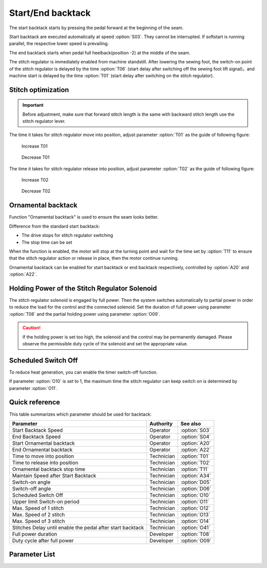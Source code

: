 Start/End backtack
==================

The start backtack starts by pressing the pedal forward at the beginning of the seam.

Start backtack are executed automatically at speed :option:`S03`. They cannot be
interrupted. If softstart is running parallel, the respective lower speed is prevailing.

The end backtack starts when pedal full heelback(position -2) at the middle of the seam.

The stitch regulator is immediately enabled from machine standstill. After lowering the
sewing foot, the switch-on point of the stitch regulator is delayed by the time
:option:`T06` (start delay after switching off the sewing foot lift signal)，and machine
start is delayed by the time :option:`T01` (start delay after switching on the stitch
regulator).

Stitch optimization
-------------------

.. important::

    Before adjustment, make sure that forward stitch length is the same with backward
    stitch length use the stitch regulator lever.

The time it takes for stitch regulator move into position, adjust parameter
:option:`T01` as the guide of following figure:

.. figure:: ../_static/common/add_t01.excalidraw.svg
    :scale: 150 %
    :alt: Increase T01

    Increase T01

.. figure:: ../_static/common/sub_t01.excalidraw.svg
    :scale: 150 %
    :alt: Decrease T01

    Decrease T01

The time it takes for stitch regulator release into position, adjust parameter
:option:`T02` as the guide of following figure:

.. figure:: ../_static/common/add_t02.excalidraw.svg
    :scale: 150 %
    :alt: Increase T02

    Increase T02

.. figure:: ../_static/common/sub_t02.excalidraw.svg
    :scale: 150 %
    :alt: Decrease T02

    Decrease T02

Ornamental backtack
-------------------

Function "Ornamental backtack" is used to ensure the seam looks better.

Difference from the standard start backtack:

- The drive stops for stitch regulator switching
- The stop time can be set

When the function is enabled, the motor will stop at the turning point and wait for the
time set by :option:`T11` to ensure that the stitch regulator action or release in
place, then the motor continue running.

Ornamental backtack can be enabled for start backtack or end backtack respectively,
controlled by :option:`A20` and :option:`A22`.

Holding Power of the Stitch Regulator Solenoid
----------------------------------------------

The stitch regulator solenoid is engaged by full power. Then the system switches
automatically to partial power in order to reduce the load for the control and the
connected solenoid. Set the duration of full power using parameter :option:`T08` and the
partial holding power using parameter :option:`O09`.

.. caution::

    If the holding power is set too high, the solenoid and the control may be
    permanently damaged. Please observe the permissible duty cycle of the solenoid and
    set the appropriate value.

Scheduled Switch Off
--------------------

To reduce heat generation, you can enable the timer switch-off function.

If parameter :option:`O10` is set to 1, the maximum time the stitch regulator can keep
switch on is determined by parameter :option:`O11`.

Quick reference
---------------

This table summarizes which parameter should be used for backtack:

========================================================== ========== =============
Parameter                                                  Authority  See also
========================================================== ========== =============
Start Backtack Speed                                       Operator   :option:`S03`
End Backtack Speed                                         Operator   :option:`S04`
Start Ornamental backtack                                  Operator   :option:`A20`
End Ornamental backtack                                    Operator   :option:`A22`
Time to move into position                                 Technician :option:`T01`
Time to release into position                              Technician :option:`T02`
Ornamental backtack stop time                              Technician :option:`T11`
Maintain Speed after Start Backtack                        Technician :option:`A34`
Switch-on angle                                            Technician :option:`D05`
Switch-off angle                                           Technician :option:`D06`
Scheduled Switch Off                                       Technician :option:`O10`
Upper limit Switch-on period                               Technician :option:`O11`
Max. Speed of 1 stitch                                     Technician :option:`O12`
Max. Speed of 2 stitch                                     Technician :option:`O13`
Max. Speed of 3 stitch                                     Technician :option:`O14`
Stitches Delay until enable the pedal after start backtack Technician :option:`O41`
Full power duration                                        Developer  :option:`T08`
Duty cycle after full power                                Developer  :option:`O09`
========================================================== ========== =============

Parameter List
--------------

.. option:: S03

    -Max  4500
    -Min  50
    -Unit  spm
    -Description  Maximum speed in backtack at seam begin.

.. option:: S04

    -Max  4500
    -Min  50
    -Unit  spm
    -Description  Maximum speed in backtack at seam end.

.. option:: A20

    -Max  1
    -Min  0
    -Unit  --
    -Description
      | Start ornamental backtack:
      | 0 = Off;
      | 1 = On.

.. option:: A22

    -Max  1
    -Min  0
    -Unit  --
    -Description
      | End ornamental backtack:
      | 0 = Off;
      | 1 = On.

.. option:: T01

    -Max  200
    -Min  1
    -Unit  ms
    -Description  Time required for the stitch regulator to move into position.

.. option:: T02

    -Max  200
    -Min  1
    -Unit  ms
    -Description  Time required for the stitch regulator to release into position.

.. option:: T11

    -Max  1000
    -Min  1
    -Unit  ms
    -Description  Waiting time, when ornamental backtack is enabled, the motor stops at the sewing direction change point and waits for the stitch regulator action to be completed.

.. option:: A34

    -Max  1
    -Min  0
    -Unit  --
    -Description
      | After start backtack, it is possible to delay the activation of the pedal, in order to maintain the speed at the end of backtack:
      | 0 = Off;
      | 1 = On.

.. option:: D05

    -Max  359
    -Min  0
    -Unit  1°
    -Description  Switch-on angle for stitch regulator in standard start/end backtack

.. option:: D06

    -Max  359
    -Min  0
    -Unit  1°
    -Description  Switch-on angle for stitch regulator in standard start/end backtack

.. option:: O10

    -Max  1
    -Min  0
    -Unit  --
    -Description
      | Stitch regulator scheduled switch off:
      | 0 = Off;
      | 1 = On

.. option:: O11

    -Max  30
    -Min  5
    -Unit  s
    -Description  If the timer function is enabled, this parameter value determines the maximum switch on time of stitch regulator.

.. option:: O12

    -Max  4500
    -Min  50
    -Unit  spm
    -Description  When the number of stitches for start/end backtack or W seam single section is set to 1, this parameter determines the maximum sewing speed.

.. option:: O13

    -Max  4500
    -Min  50
    -Unit  spm
    -Description  When the number of stitches for start/end backtack or W seam single section is set to 2, this parameter determines the maximum sewing speed.

.. option:: O14

    -Max  4500
    -Min  50
    -Unit  spm
    -Description  When the number of stitches for start/end backtack or W seam single section is set to 3, this parameter determines the maximum sewing speed.

.. option:: O41

    -Max  10
    -Min  0
    -Unit  stitches
    -Description  After start backtack, it is possible to delay the activation of the pedal, in order to maintain the speed at the end of backtack. This stitches lag can be selected by means of this parameter.

.. option:: T08

    -Max  999
    -Min  1
    -Unit  ms
    -Description  Stitch regulator: full power duration, :term:`time period t1` .

.. option:: O09

    -Max  100
    -Min  1
    -Unit  %
    -Description  Stitch regulator: duty cycle after full power in :term:`time period t2` .
